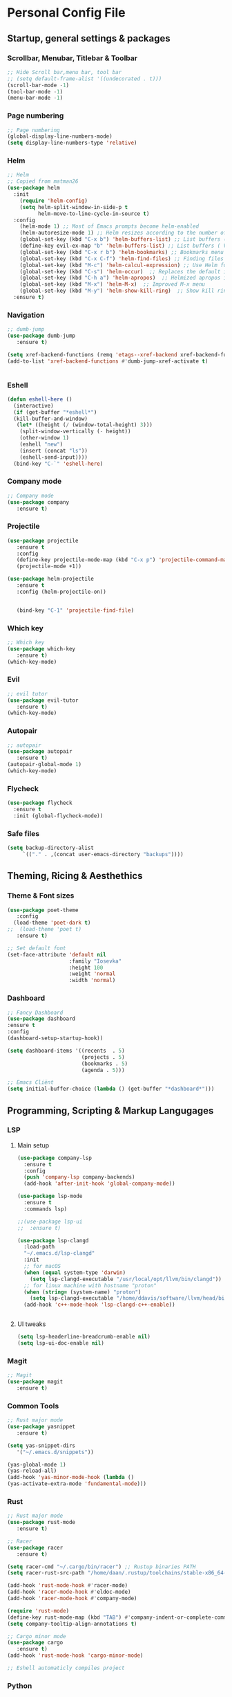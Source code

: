#+STARTUP: overview 
* Personal Config File
** Startup, general settings & packages
*** Scrollbar, Menubar, Titlebar & Toolbar
#+BEGIN_SRC emacs-lisp
  ;; Hide Scroll bar,menu bar, tool bar
  ;; (setq default-frame-alist '((undecorated . t)))
  (scroll-bar-mode -1)
  (tool-bar-mode -1)
  (menu-bar-mode -1)
#+END_SRC

#+RESULTS:

*** Page numbering
#+BEGIN_SRC emacs-lisp
;; Page numbering
(global-display-line-numbers-mode)
(setq display-line-numbers-type 'relative)

#+END_SRC

#+RESULTS:
: relative

*** Helm
#+BEGIN_SRC emacs-lisp
;; Helm
;; Copied from matman26
(use-package helm
  :init
    (require 'helm-config)
    (setq helm-split-window-in-side-p t
          helm-move-to-line-cycle-in-source t)
  :config 
    (helm-mode 1) ;; Most of Emacs prompts become helm-enabled
    (helm-autoresize-mode 1) ;; Helm resizes according to the number of candidates
    (global-set-key (kbd "C-x b") 'helm-buffers-list) ;; List buffers ( Emacs way )
    (define-key evil-ex-map "b" 'helm-buffers-list) ;; List buffers ( Vim way )
    (global-set-key (kbd "C-x r b") 'helm-bookmarks) ;; Bookmarks menu
    (global-set-key (kbd "C-x C-f") 'helm-find-files) ;; Finding files with Helm
    (global-set-key (kbd "M-c") 'helm-calcul-expression) ;; Use Helm for calculations
    (global-set-key (kbd "C-s") 'helm-occur)  ;; Replaces the default isearch keybinding
    (global-set-key (kbd "C-h a") 'helm-apropos)  ;; Helmized apropos interface
    (global-set-key (kbd "M-x") 'helm-M-x)  ;; Improved M-x menu
    (global-set-key (kbd "M-y") 'helm-show-kill-ring)  ;; Show kill ring, pick something to paste
  :ensure t)
#+END_SRC

#+RESULTS:
: t

*** Navigation
#+BEGIN_SRC emacs-lisp
;; dumb-jump
(use-package dumb-jump
   :ensure t)

(setq xref-backend-functions (remq 'etags--xref-backend xref-backend-functions))
(add-to-list 'xref-backend-functions #'dumb-jump-xref-activate t)


#+END_SRC

#+RESULTS:
| dumb-jump-xref-activate |

*** Eshell
#+BEGIN_SRC emacs-lisp
(defun eshell-here ()
  (interactive)
  (if (get-buffer "*eshell*")
  (kill-buffer-and-window)
   (let* ((height (/ (window-total-height) 3)))
    (split-window-vertically (- height))
    (other-window 1)
    (eshell "new")
    (insert (concat "ls"))
    (eshell-send-input))))
  (bind-key "C-`" 'eshell-here)
#+END_SRC

#+RESULTS:
: eshell-here

*** Company mode
#+BEGIN_SRC emacs-lisp
;; Company mode
(use-package company 
   :ensure t)
#+END_SRC

#+RESULTS:

*** Projectile
#+BEGIN_SRC emacs-lisp
(use-package projectile 
   :ensure t
   :config
   (define-key projectile-mode-map (kbd "C-x p") 'projectile-command-map)
   (projectile-mode +1))

(use-package helm-projectile 
   :ensure t
   :config (helm-projectile-on))

   
   (bind-key "C-1" 'projectile-find-file)

#+END_SRC

#+RESULTS:
: projectile-find-file
*** Which key
#+BEGIN_SRC emacs-lisp
;; Which key
(use-package which-key 
   :ensure t)
(which-key-mode)
#+END_SRC

#+RESULTS:
: t
*** Evil
#+BEGIN_SRC emacs-lisp
;; evil tutor 
(use-package evil-tutor 
   :ensure t)
(which-key-mode)
#+END_SRC

#+RESULTS:
: t

*** Autopair
#+BEGIN_SRC emacs-lisp
;; autopair 
(use-package autopair 
   :ensure t)
(autopair-global-mode 1)
(which-key-mode)
#+END_SRC

#+RESULTS:
: t

*** Flycheck
#+BEGIN_SRC emacs-lisp
(use-package flycheck
  :ensure t
  :init (global-flycheck-mode))
#+END_SRC
*** Safe files
#+BEGIN_SRC emacs-lisp
(setq backup-directory-alist
     `(("." . ,(concat user-emacs-directory "backups"))))
#+END_SRC
** Theming, Ricing & Aesthethics
*** Theme & Font sizes
#+BEGIN_SRC emacs-lisp
(use-package poet-theme 
   :config 
  (load-theme 'poet-dark t)
;;  (load-theme 'poet t)
   :ensure t)
   
;; Set default font
(set-face-attribute 'default nil
                    :family "Iosevka"
                    :height 100
                    :weight 'normal
                    :width 'normal)

#+END_SRC

#+RESULTS:
: t
*** Dashboard
#+BEGIN_SRC emacs-lisp
;; Fancy Dashboard
(use-package dashboard
:ensure t
:config
(dashboard-setup-startup-hook))

(setq dashboard-items '((recents  . 5)
                        (projects . 5)
                        (bookmarks . 5)
                        (agenda . 5)))
                        
;; Emacs Cliënt 
(setq initial-buffer-choice (lambda () (get-buffer "*dashboard*")))
#+END_SRC
#+RESULTS:
: t

** Programming, Scripting & Markup Langugages
*** LSP
**** Main setup
#+BEGIN_SRC emacs-lisp
(use-package company-lsp
  :ensure t
  :config
  (push 'company-lsp company-backends)
  (add-hook 'after-init-hook 'global-company-mode))

(use-package lsp-mode
  :ensure t
  :commands lsp)

;;(use-package lsp-ui
;;  :ensure t)
  
(use-package lsp-clangd
  :load-path
  "~/.emacs.d/lsp-clangd"
  :init
  ;; for macOS
  (when (equal system-type 'darwin)
    (setq lsp-clangd-executable "/usr/local/opt/llvm/bin/clangd"))
  ;; for linux machine with hostname "proton"
  (when (string= (system-name) "proton")
    (setq lsp-clangd-executable "/home/ddavis/software/llvm/head/bin/clangd"))
  (add-hook 'c++-mode-hook 'lsp-clangd-c++-enable))
  

#+END_SRC

#+RESULTS:

**** UI tweaks
#+BEGIN_SRC emacs-lisp
(setq lsp-headerline-breadcrumb-enable nil)
(setq lsp-ui-doc-enable nil)
#+END_SRC

#+RESULTS:

*** Magit
#+BEGIN_SRC emacs-lisp
;; Magit 
(use-package magit
   :ensure t)
   
#+END_SRC

#+RESULTS:

*** Common Tools
#+BEGIN_SRC emacs-lisp
;; Rust major mode
(use-package yasnippet
   :ensure t)
   
(setq yas-snippet-dirs
   '("~/.emacs.d/snippets"))

(yas-global-mode 1)
(yas-reload-all)
(add-hook 'yas-minor-mode-hook (lambda ()
(yas-activate-extra-mode 'fundamental-mode)))
#+END_SRC

#+RESULTS:
| (lambda nil (yas-activate-extra-mode 'fundamental-mode)) | yas-minor-mode-set-explicitly |

*** Rust
#+BEGIN_SRC emacs-lisp
;; Rust major mode
(use-package rust-mode 
   :ensure t)
 
;; Racer 
(use-package racer 
   :ensure t)

(setq racer-cmd "~/.cargo/bin/racer") ;; Rustup binaries PATH
(setq racer-rust-src-path "/home/daan/.rustup/toolchains/stable-x86_64-unknown-linux-gnu/lib/rustlib/src/rust/src") ;; Rust source code PATH

(add-hook 'rust-mode-hook #'racer-mode)
(add-hook 'racer-mode-hook #'eldoc-mode)
(add-hook 'racer-mode-hook #'company-mode)

(require 'rust-mode)
(define-key rust-mode-map (kbd "TAB") #'company-indent-or-complete-common)
(setq company-tooltip-align-annotations t)

;; Cargo minor mode
(use-package cargo 
   :ensure t)
(add-hook 'rust-mode-hook 'cargo-minor-mode)

;; Eshell automaticly compiles project

#+END_SRC

#+RESULTS:
| cargo-minor-mode | racer-mode |
*** Python
#+BEGIN_SRC emacs-lisp
(use-package elpy
  :ensure t
  :init
  (elpy-enable))
#+END_SRC

#+RESULTS:

*** C/C++
#+BEGIN_SRC emacs-lisp
(use-package flycheck-clang-analyzer
  :ensure t
  :after flycheck
  :config (flycheck-clang-analyzer-setup))
#+END_SRC

#+RESULTS:

** Literate
*** Org
**** Org LaTeX
#+BEGIN_SRC emacs-lisp
;; inside .emacs file
(setq org-latex-listings 'minted
      org-latex-packages-alist '(("" "minted"))
      org-latex-pdf-process
      '("pdflatex -shell-escape -interaction nonstopmode -output-directory %o %f"
        "pdflatex -shell-escape -interaction nonstopmode -output-directory %o %f"
        "pdflatex -shell-escape -interaction nonstopmode -output-directory %o %f"))
#+END_SRC

#+RESULTS:
| pdflatex -shell-escape -interaction nonstopmode -output-directory %o %f | pdflatex -shell-escape -interaction nonstopmode -output-directory %o %f | pdflatex -shell-escape -interaction nonstopmode -output-directory %o %f |
**** Skeletons
****** LaTeX skeleton
#+BEGIN_SRC emacs-lisp
(define-skeleton latex-skeleton
"Skeleton for article type latex documents"
"Preamble:"
"\\documentclass{article}\n"
"\\usepackage[utf8]{inputenc}\n"
"\\usepackage[margin=1 in]{geometry}\n"
"\\usepackage{graphicx}\n"
"\\setlength{\\parindent}{4em}\n"
"\\setlength{\\parskip}{1em}\n"
"\\renewcommand{\\baselinestretch}{1.5}\n\n"
"\\author{Daan Roth}\n"
"\\title{"_"}\n"
"\\date{\\today}\n\n"
"\\begin{document}\n"
"\\maketitle\n\n"
"\\end{document}\n")
#+END_SRC

#+RESULTS:
: latex-skeleton

****** LaTeX article skeleton
#+BEGIN_SRC emacs-lisp
(define-skeleton org-latex-article
"Skeleton for articles "
"Preamble:"
"#+STARTUP: showeverything\n"
"#+TITLE: TITLE\n"
"#+AUTHOR: Daan Roth\n"
"#+DATE: \\today\n"
"#+LATEX_CLASS: article\n"
"#+LATEX_CLASS_OPTIONS: [a4paper]\n"
"#+LATEX_HEADER: \\input{/home/daan/Nextcloud/LaTeX/articleheader.tex}\n"
"#+STARTUP: showeverything\n"
"#+OPTIONS: toc:nil\n")
#+END_SRC

#+RESULTS:
: org-latex-article

**** Org Evil-Mode
#+BEGIN_SRC emacs-lisp
;; Evil-org
(use-package evil-org
  :ensure t
  :after (evil org)
  :config
  (add-hook 'org-mode-hook 'evil-org-mode)
  (add-hook 'evil-org-mode-hook
            (lambda ()
              (evil-org-set-key-theme '(navigation insert textobjects additional calendar))))
  (require 'evil-org-agenda)
  (evil-org-agenda-set-keys))
#+END_SRC

#+RESULTS:
: t

**** Personal Tweaks
#+BEGIN_SRC emacs-lisp
;; personal tweaks
(setq org-startup-indented t)             ;; Indent according to section
(setq org-startup-with-inline-images t)   ;; Display images in-buffer by default
(setq org-indent-indentation-per-level 1)
#+END_SRC

#+RESULTS:
: 1

**** Org Babel
#+BEGIN_SRC emacs-lisp
(org-babel-do-load-languages 'org-babel-load-languages
                              '(
                              (C . t)
                              (python . t)
                              (plantuml . t)
                              (latex . t)
                              (shell . t)
))
#+END_SRC

#+RESULTS:

**** General styling
#+BEGIN_SRC emacs-lisp
;; org-superstar
(use-package org-superstar  ;; Improved version of org-bullets
  :ensure t
  :config
  (add-hook 'org-mode-hook (lambda () (org-superstar-mode 1))))
  
;; Org Bullet title sizes
(custom-set-faces
  '(org-document-title ((t (:inherit outline-1 :height 1.2))))
  '(org-level-1 ((t (:inherit outline-1 :height 1.3))))
  '(org-level-2 ((t (:inherit outline-2 :height 1.25))))
  '(org-level-3 ((t (:inherit outline-3 :height 1.2))))
  '(org-level-4 ((t (:inherit outline-4 :height 1.15))))
  '(org-level-5 ((t (:inherit outline-5 :height 1.1))))

)

(setq org-startup-indented t)           ;; Indent according to section
(setq org-startup-with-inline-images t) ;; Display images in-buffer by default
#+END_SRC

#+RESULTS:
: t

*** Roam
#+BEGIN_SRC emacs-lisp
(use-package org-roam
  :ensure t
  :init)
  
;;(make-directory "~/org-roam")
(setq org-roam-directory "~/org-roam")
(add-hook 'after-init-hook 'org-roam-mode)
#+END_SRC

#+RESULTS:
| x-wm-set-size-hint | org-roam-mode | #[0 \300 \207 [dashboard-insert-startupify-lists] 1] | tramp-register-archive-file-name-handler | magit-maybe-define-global-key-bindings | magit-auto-revert-mode--init-kludge | magit-startup-asserts | magit-version |

*** Grammar & Spelling
#+BEGIN_SRC emacs-lisp
(setq langtool-language-tool-server-jar "~/Emacs External Files/Grammatica & Spelling/LibreGrammar-5.1/languagetool-server.jar")
(setq langtool-default-language "nl")

(use-package langtool 
   :ensure t)
#+END_SRC

#+RESULTS:

